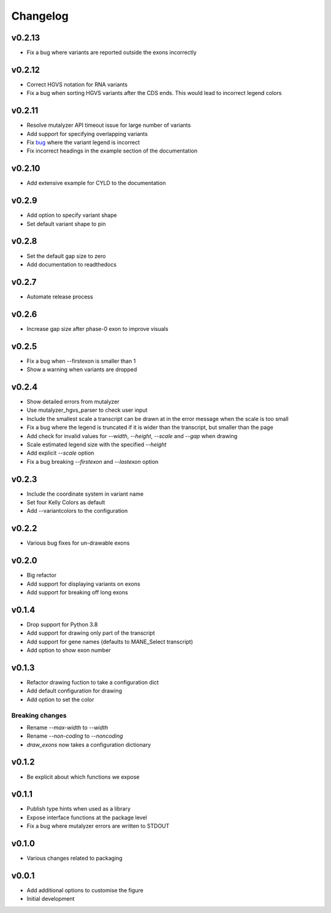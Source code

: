 Changelog
=========

.. Newest changes should be on top.

.. This document is user facing. Please word the changes in such a way
.. that users understand how the changes affect the new version.

v0.2.13
-------
+ Fix a bug where variants are reported outside the exons incorrectly

v0.2.12
-------
+ Correct HGVS notation for RNA variants
+ Fix a bug when sorting HGVS variants after the CDS ends. This would lead to
  incorrect legend colors

v0.2.11
-------
+ Resolve mutalyzer API timeout issue for large number of variants
+ Add support for specifying overlapping variants
+ Fix `bug <https://github.com/DCRT-LUMC/exonviz/issues/4>`_ where the variant legend is incorrect
+ Fix incorrect headings in the example section of the documentation

v0.2.10
-------
+ Add extensive example for CYLD to the documentation

v0.2.9
------
+ Add option to specify variant shape
+ Set default variant shape to pin

v0.2.8
----------
+ Set the default gap size to zero
+ Add documentation to readthedocs

v0.2.7
----------
+ Automate release process

v0.2.6
----------
+ Increase gap size after phase-0 exon to improve visuals

v0.2.5
------
+ Fix a bug when --firstexon is smaller than 1
+ Show a warning when variants are dropped

v0.2.4
------
+ Show detailed errors from mutalyzer
+ Use mutalyzer_hgvs_parser to check user input
+ Include the smallest scale a transcript can be drawn at in the error message
  when the scale is too small
+ Fix a bug where the legend is truncated if it is wider than the transcript,
  but smaller than the page
+ Add check for invalid values for `--width`, `--height`, `--scale` and `--gap`
  when drawing
+ Scale estimated legend size with the specified `--height`
+ Add explicit `--scale` option
+ Fix a bug breaking `--firstexon` and `--lastexon` option

v0.2.3
------
+ Include the coordinate system in variant name
+ Set four Kelly Colors as default
+ Add --variantcolors to the configuration

v0.2.2
------
+ Various bug fixes for un-drawable exons

v0.2.0
------
+ Big refactor
+ Add support for displaying variants on exons
+ Add support for breaking off long exons

v0.1.4
------
+ Drop support for Python 3.8
+ Add support for drawing only part of the transcript
+ Add support for gene names (defaults to MANE_Select transcript)
+ Add option to show exon number

v0.1.3
------
+ Refactor drawing fuction to take a configuration dict
+ Add default configuration for drawing
+ Add option to set the color

Breaking changes
^^^^^^^^^^^^^^^^
+ Rename `--max-width` to `--width`
+ Rename `--non-coding` to `--noncoding`
+ `draw_exons` now takes a configuration dictionary

v0.1.2
------
+ Be explicit about which functions we expose

v0.1.1
------
+ Publish type hints when used as a library
+ Expose interface functions at the package level
+ Fix a bug where mutalyzer errors are written to STDOUT

v0.1.0
------
+ Various changes related to packaging

v0.0.1
------
+ Add additional options to customise the figure
+ Initial development
